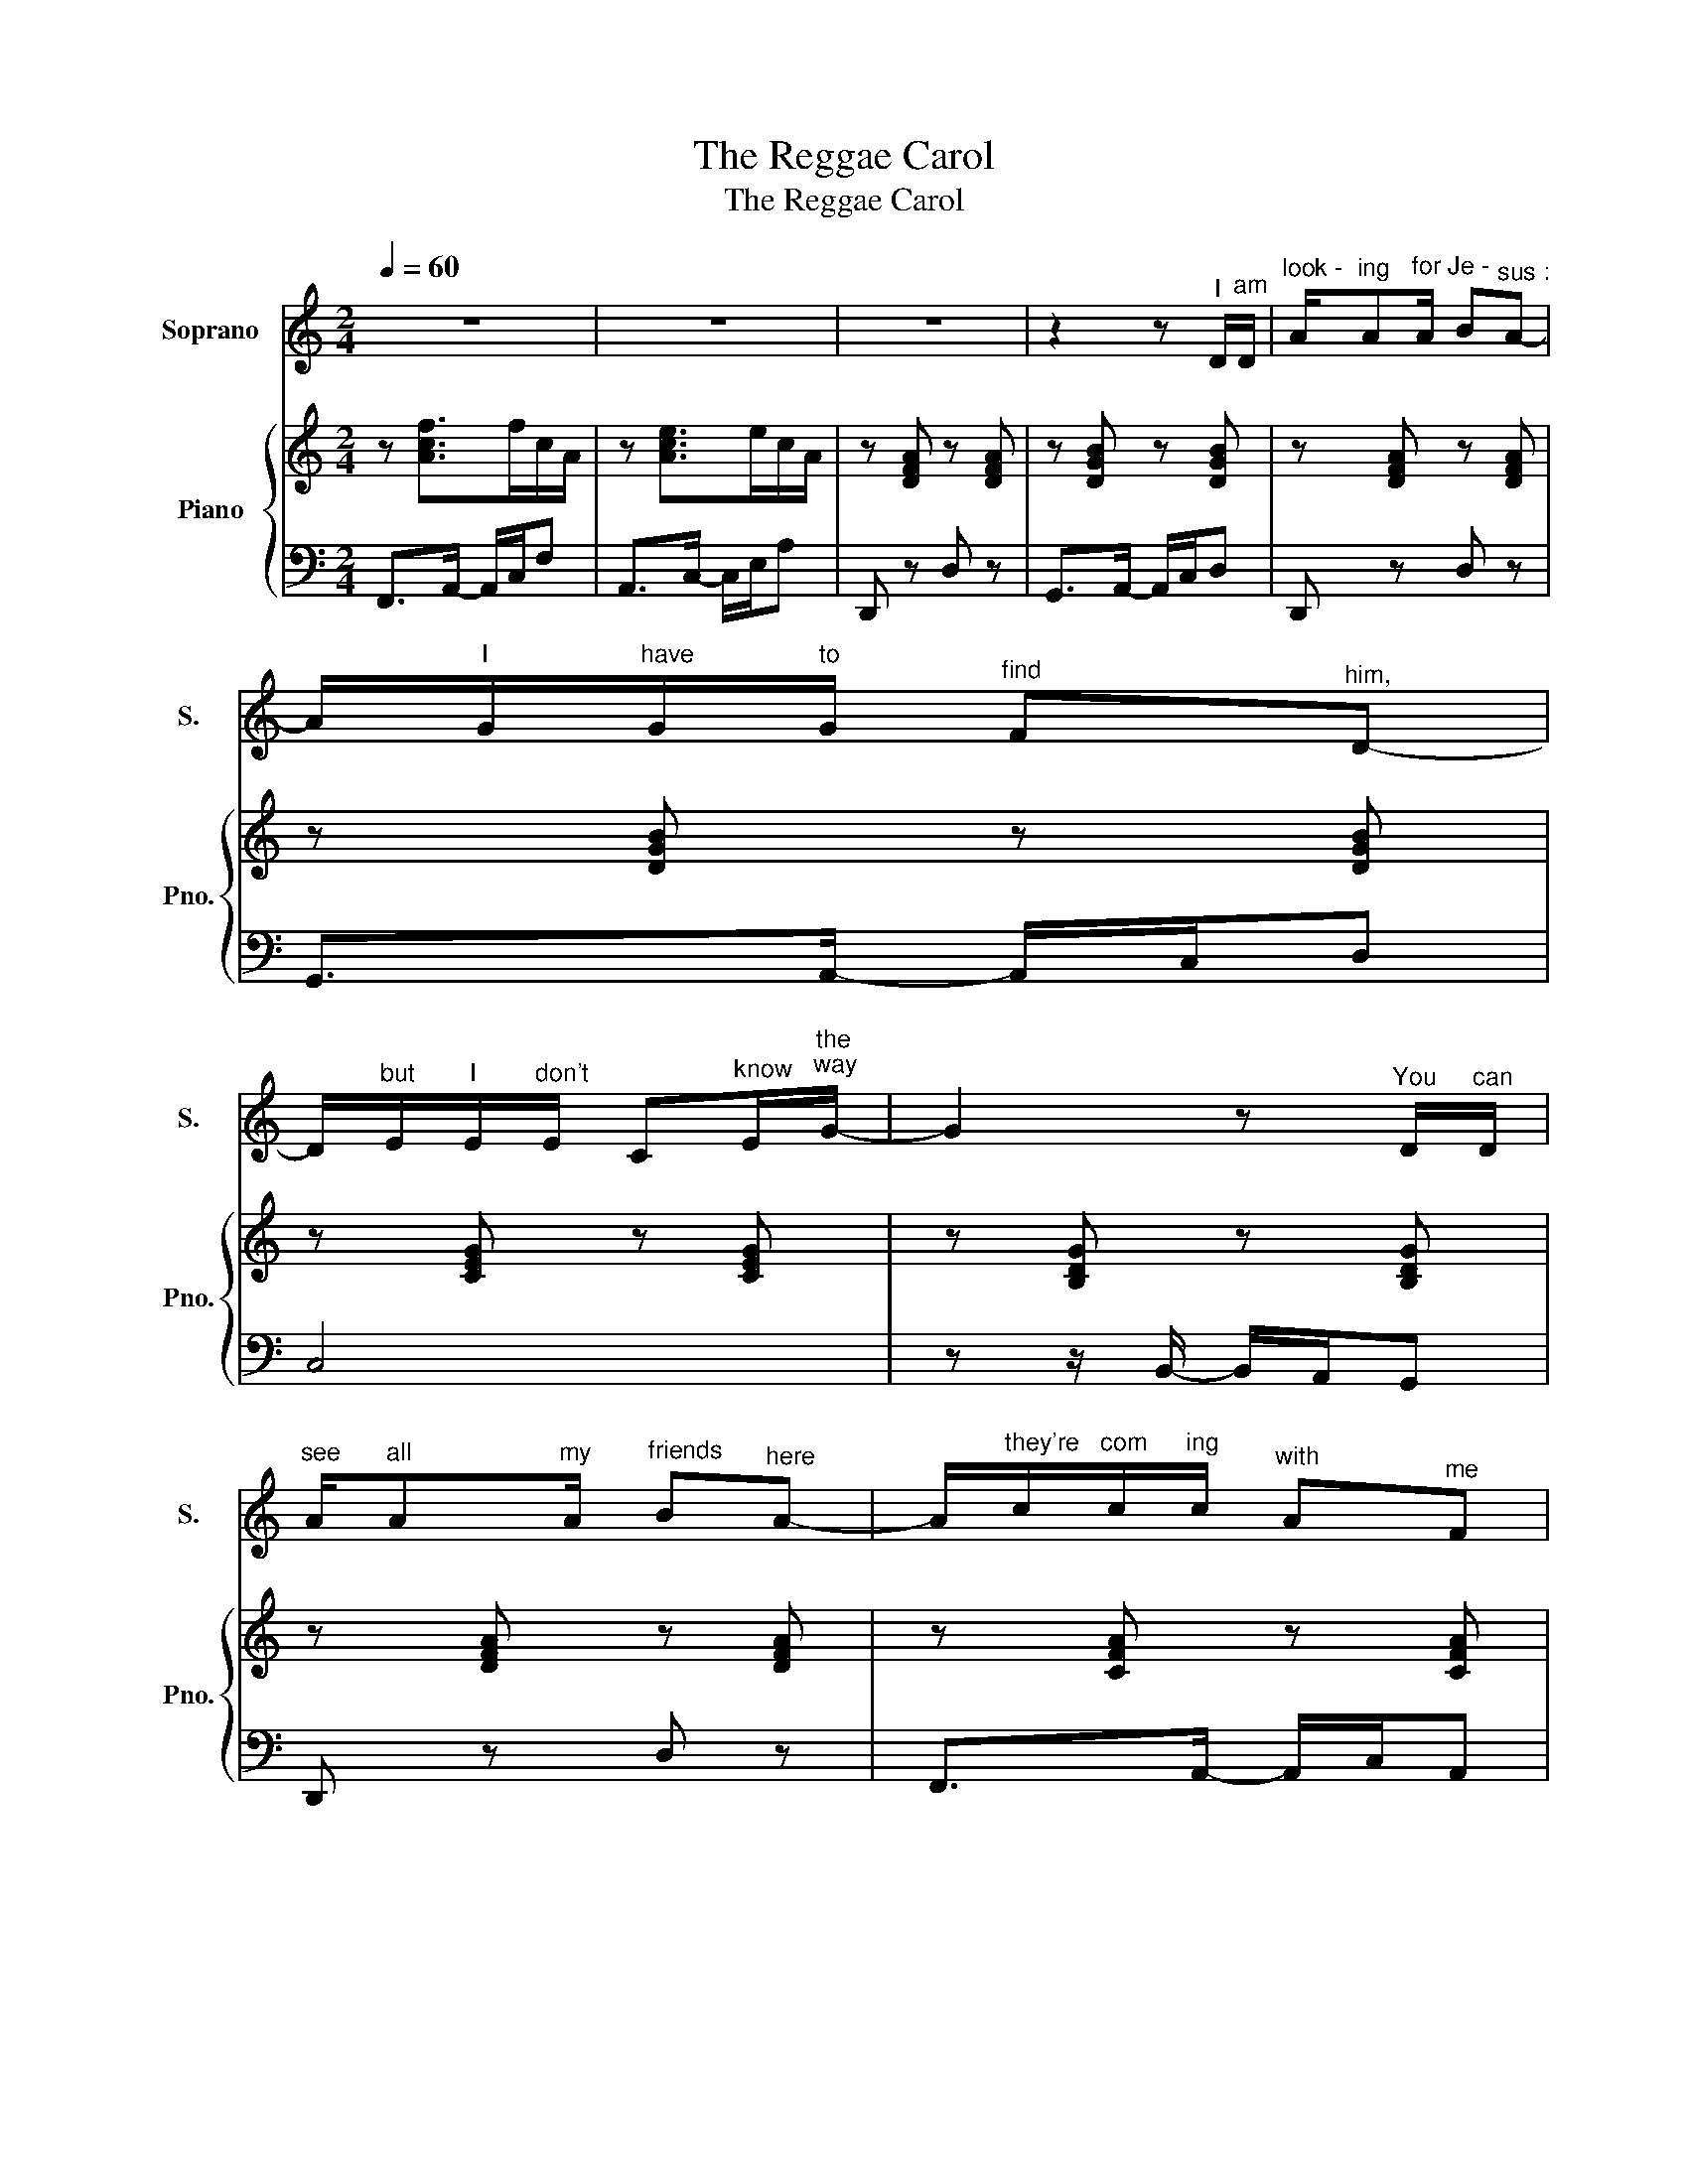 X:1
T:The Reggae Carol
T:The Reggae Carol
%%score 1 { 2 | 3 }
L:1/8
Q:1/4=60
M:2/4
K:C
V:1 treble nm="Soprano" snm="S."
V:2 treble nm="Piano" snm="Pno."
V:3 bass 
V:1
 z4 | z4 | z4 | z2 z"^I" D/"^am"D/ |"^look -" A/"^ing"A"^for"A/"^Je -" B"^sus :"A- | %5
 A/"^I"G/"^have"G/"^to"G/"^find" F"^him,"D- | %6
 D/"^but"E/"^I"E/"^don't"E/ C"^know"E/"^the""^way"G/- | G2 z"^You" D/"^can"D/ | %8
"^see" A/"^all"A"^my"A/"^friends" B"^here"A- | A/"^they're"c/"^com"c/"^ing"c/"^with" A"^me"F | %10
 z/"^we" _B/"^tra"B/"^vel"B/"^night" F"^and"D/"^day."C/- | C4 |"^Show" c z"^me" c z | %13
 z/"^the" c/"^way"c/"^to"c/"^Beth -" _B/"^le-"A/"^hem."F |"^I've" c z"^come" c z | %15
 z/"^straight" _B/"^from"B/"^Je -"B/"^ru -" G/"^sa -"_E/"^lem,"G |"^Show" c z"^me" c z | %17
 z/"^the" c/"^way"c/"^to"c/"^Beth -" _B/"^le -"A/"^hem"F | %18
 z/"^and" _B/"^I"B/"^am"B/"^wil -" G/"^ling"F/"^to"_E/"^pay."F/- | F4- | F2 z2 | %21
 z2 z"^You" D/"^can"D/ |"^fol -" A/"^ow"A"^the"A/"^bright -" B"^est"A- | %23
 A/"^il -"G/"^lum -"G/"^in -"G/"^a -" F"^tion."D- | %24
 D/"^Yes"E/"^you"E/"^can"E/"^see" C"^the"E/"^star"G/- | G3"^You" D/"^will"D/ | %26
"^find" A/"^it"A"^sur -"A/"^pris -" B"^ing :"A- | A/"^he's"c/"^in"c/"^a"c/"^sta -" A"^ble"F | %28
 z/"^with" _B/"^shep -"B/"^herds"B/"^from" F"^a -"D/"^far."C/- | C4 |"^Go" c z"^now" c z | %31
 z/"^and" c/"^on"c/"^to"c/"^Beth -" _B/"^le -"A/"^hem."F |"^Go" c z"^now" c z | %33
 z/"^straight" _B/"^from"B/"^Je -"B/"^ru -" G/"^sa -"_E/"^lem."G |"^Go" c z"^now" c z | %35
 z/"^and" c/"^on"c/"^to"c/"^Beth -" _B/"^le -"A/"^hem,"F | %36
 z/"^make" _B/"^sure"B/"^you're"B/"^wil -" G/"^ling"F/"^to"_E/"^stay."F/- | F4 | z4 | %39
"^Fol -" F2"^low" G"^the"A |"^star" _B2"^with" c"^your"d |"^life's" _E2"^hea -" F"^vy"G | %42
"^load." _B4 |"^You" F2"^will" G"^find"A |"^love" _B2"^at" c"^the"d |"^end" _E2"^of" D"^the"E | %46
"^road.""^road." C4 |"^Im'" c z"^on" c z | %48
 z/"^the" c/"^way"c/"^to"c/"^Beth -" _B/"^le-"A/"^hem."F |"^I've" c z"^come" c z | %50
 z/"^straight" _B/"^from"B/"^Je -"B/"^ru -" G/"^sa -"_E/"^lem."G |"^I'm" c z"^on" c z | %52
 z/"^the" c/"^way"c/"^to"c/"^Beth -" _B/"^le -"A/"^hem"F | %53
 z/"^and" _B/"^I've"B/"^found"B/"^hope" G/"^on"F/"^the"_E/"^way."F/- | F4 | %55
 z/"^and" _B/"^I've"B/"^found"B/"^hope" G/"^on"F/"^the"_E/"^way."F/- | F4 | %57
 z/"^and" _B/"^I've"B/"^found"B/"^hope" G/"^on"F/"^the"_E/"^way."F/- | F4 | z4 |] %60
V:2
 z [Acf]>fc/A/ | z [Ace]>ec/A/ | z [DFA] z [DFA] | z [DGB] z [DGB] | z [DFA] z [DFA] | %5
 z [DGB] z [DGB] | z [CEG] z [CEG] | z [B,DG] z [B,DG] | z [DFA] z [DFA] | z [CFA] z [CFA] | %10
 z [DF_B] z [DFB] | z [CEG] z [CEG] | z [CFA] z [CFA] | z [DF_B] z [DFB] | z [CFA] z [CFA] | %15
 z [_B,_EG] z [B,EG] | z [CFA] z [CFA] | z [DF_B] z [DFB] | z [_B,_EG] z [B,EG] | %19
 z [_B,DF] z [B,DF] | z [CFA] z [CFA] | z [CEA] z [DFA] | z [DFA] z [DFA] | z [DGB] z [DGB] | %24
 z [CEG] z [CEG] | z [B,DG] z [B,DG] | z [DFA] z [DFA] | z [CFA] z [CFA] | z [DF_B] z [DFB] | %29
 z [CEG] z [CEG] | z [CFA] z [CFA] | z [DF_B] z [DFB] | z [CFA] z [CFA] | z [_B,_EG] z [B,EG] | %34
 z [CFA] z [CFA] | z [DF_B] z [DFB] | z [_B,_EG] z [B,EG] | z [_B,DF] z [B,DF] | %38
 z [A,CF] z [A,CF] | z [A,CF]3- | [A,CF][_B,DF]>FD/B,/ | z [_B,_EG]3- | [B,EG][_B,DF]>FD/B,/ | %43
 z [A,CF]3 | z [_B,DF]>FD/B,/ | z [_B,_EG]3- | [B,EG] [_B,=EG]3 | z [CFA] z [CFA] | %48
 z [DF_B] z [DFB] | z [CFA] z [CFA] | z [_B,_EG] z [B,EG] | z [CFA] z [CFA] | z [DF_B] z [DFB] | %53
 z [_B,_EG] z [B,EG] | z [_B,DF] z [B,DF] | z [_B,_EG] z [B,EG] | z [_B,DF] z [B,DF] | %57
 z [_B,_EG] z [B,EG] | z [_B,DF] z [B,DF] | [A,CF]4 |] %60
V:3
 F,,>A,,- A,,/C,/F, | A,,>C,- C,/E,/A, | D,, z D, z | G,,>A,,- A,,/C,/D, | D,, z D, z | %5
 G,,>A,,- A,,/C,/D, | C,4 | z z/ B,,/- B,,/A,,/G,, | D,, z D, z | F,,>A,,- A,,/C,/A,, | %10
 _B,,>D,- D,/F,/D, | C,>E,- E,/G,/E, | F,,4 | F,,4 | F,,4 | F,,4 | F,,4 | F,,4 | F,,4 | F,,4 | %20
 F,,4 | A,,4 | D,, z D, z | G,,>A,,- A,,/C,/D, | C,4 | z z/ B,,/- B,,/A,,/G,, | D,, z D, z | %27
 F,,>A,,- A,,/C,/A,, | _B,,>D,- D,/F,/D, | C,>E,- E,/G,/E, | F,,4 | F,,4 | F,,4 | F,,4 | F,,4 | %35
 F,,4 | F,,4 | F,,4 | F,,4 | F,>C,- C,/A,,F,,/ | _B,,D, F,2 | G,,>_B,,- B,,/G,,_E,,/ | %42
 _B,,,D,, F,,2 | F,>C,- C,/A,,F,,/ | _B,,D, F,2 | G,,>_B,,- B,,/G,,_E,,/ | C,,4 | F,,4 | F,,4 | %49
 F,,4 | F,,4 | F,,4 | F,,4 | F,,4 | F,,4 | F,,4 | F,,4 | F,,4 | F,,4 | F,,4 |] %60

